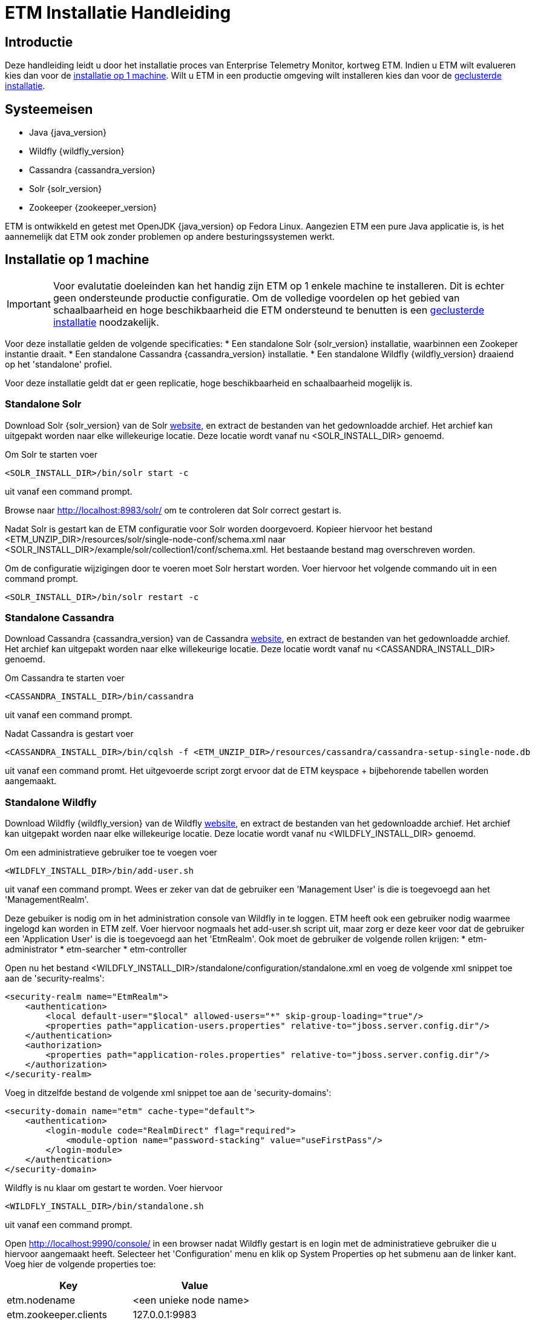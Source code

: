 = ETM Installatie Handleiding
:doctype: book
:docinfo: docinfo

[[chap-ETM_Installation-Introduction]]

== Introductie

Deze handleiding leidt u door het installatie proces van Enterprise Telemetry Monitor, kortweg ETM. Indien u ETM wilt evalueren kies dan
voor de <<chap-ETM_Installation-Single_Machine_Installation, installatie op 1 machine>>. Wilt u ETM in een productie omgeving wilt 
installeren kies dan voor de <<chap-ETM_Installation-Clustered_Installation, geclusterde installatie>>.  

[[chap-ETM_Installation-System_Requirements]]
== Systeemeisen
* Java {java_version}
* Wildfly {wildfly_version}
* Cassandra {cassandra_version}
* Solr {solr_version}
* Zookeeper {zookeeper_version}

ETM is ontwikkeld en getest met OpenJDK {java_version} op Fedora Linux. Aangezien ETM een pure Java applicatie is, is het aannemelijk
dat ETM ook zonder problemen op andere besturingssystemen werkt.

[[chap-ETM_Installation-Single_Machine_Installation]]
== Installatie op 1 machine
IMPORTANT: Voor evalutatie doeleinden kan het handig zijn ETM op 1 enkele machine te installeren. Dit is echter geen ondersteunde productie
configuratie. Om de volledige voordelen op het gebied van schaalbaarheid en hoge beschikbaarheid die ETM ondersteund te benutten is een
<<chap-ETM_Installation-Clustered_Installation, geclusterde installatie>> noodzakelijk.  

Voor deze installatie gelden de volgende specificaties:
* Een standalone Solr {solr_version} installatie, waarbinnen een Zookeper instantie draait.
* Een standalone Cassandra {cassandra_version} installatie.
* Een standalone Wildfly {wildfly_version} draaiend op het 'standalone' profiel.

Voor deze installatie geldt dat er geen replicatie, hoge beschikbaarheid en schaalbaarheid mogelijk is.

=== Standalone Solr
Download Solr {solr_version} van de Solr http://lucene.apache.org/solr/[website], en extract de bestanden van het gedownloadde archief. Het archief
kan uitgepakt worden naar elke willekeurige locatie. Deze locatie wordt vanaf nu <SOLR_INSTALL_DIR> genoemd.

Om Solr te starten voer
[source,shell] 
----
<SOLR_INSTALL_DIR>/bin/solr start -c
----
uit vanaf een command prompt.

Browse naar http://localhost:8983/solr/ om te controleren dat Solr correct gestart is.

Nadat Solr is gestart kan de ETM configuratie voor Solr worden doorgevoerd. Kopieer hiervoor het bestand <ETM_UNZIP_DIR>/resources/solr/single-node-conf/schema.xml
naar <SOLR_INSTALL_DIR>/example/solr/collection1/conf/schema.xml. Het bestaande bestand mag overschreven worden.

Om de configuratie wijzigingen door te voeren moet Solr herstart worden. Voer hiervoor het volgende commando uit in een command prompt. 
[source,shell]
----
<SOLR_INSTALL_DIR>/bin/solr restart -c
----

=== Standalone Cassandra
Download Cassandra {cassandra_version} van de Cassandra http://cassandra.apache.org/download/[website], en extract de bestanden van het gedownloadde archief.
Het archief kan uitgepakt worden naar elke willekeurige locatie. Deze locatie wordt vanaf nu <CASSANDRA_INSTALL_DIR> genoemd.

Om Cassandra te starten voer
[source,shell] 
----
<CASSANDRA_INSTALL_DIR>/bin/cassandra
----
uit vanaf een command prompt.

Nadat Cassandra is gestart voer
[source,shell]
---- 
<CASSANDRA_INSTALL_DIR>/bin/cqlsh -f <ETM_UNZIP_DIR>/resources/cassandra/cassandra-setup-single-node.db
----
uit vanaf een command promt. Het uitgevoerde script zorgt ervoor dat de ETM keyspace + bijbehorende tabellen worden aangemaakt.

=== Standalone Wildfly
Download Wildfly {wildfly_version} van de Wildfly http://wildfly.org/downloads/[website], en extract de bestanden van het gedownloadde archief.
Het archief kan uitgepakt worden naar elke willekeurige locatie. Deze locatie wordt vanaf nu <WILDFLY_INSTALL_DIR> genoemd.

Om een administratieve gebruiker toe te voegen voer 
[source,shell]
----
<WILDFLY_INSTALL_DIR>/bin/add-user.sh
----
uit vanaf een command prompt. Wees er zeker van dat de gebruiker een 'Management User' is die is toegevoegd aan het 'ManagementRealm'.

Deze gebuiker is nodig om in het administration console van Wildfly in te loggen. ETM heeft ook een gebruiker nodig waarmee ingelogd kan worden in ETM zelf.
Voer hiervoor nogmaals het add-user.sh script uit, maar zorg er deze keer voor dat de gebruiker een 'Application User' is die is toegevoegd aan het 'EtmRealm'. 
Ook moet de gebruiker de volgende rollen krijgen:
* etm-administrator
* etm-searcher
* etm-controller 

Open nu het bestand <WILDFLY_INSTALL_DIR>/standalone/configuration/standalone.xml en voeg de volgende xml snippet toe aan de 'security-realms':
[source,xml]
----
<security-realm name="EtmRealm">
    <authentication>
        <local default-user="$local" allowed-users="*" skip-group-loading="true"/>
        <properties path="application-users.properties" relative-to="jboss.server.config.dir"/>
    </authentication>
    <authorization>
        <properties path="application-roles.properties" relative-to="jboss.server.config.dir"/>
    </authorization>
</security-realm>
----

Voeg in ditzelfde bestand de volgende xml snippet toe aan de 'security-domains':
[source,xml]
----
<security-domain name="etm" cache-type="default">
    <authentication>
        <login-module code="RealmDirect" flag="required">
            <module-option name="password-stacking" value="useFirstPass"/>
        </login-module>
    </authentication>
</security-domain>
----

Wildfly is nu klaar om gestart te worden. Voer hiervoor 
[source,shell]
---- 
<WILDFLY_INSTALL_DIR>/bin/standalone.sh
----
uit vanaf een command prompt.

Open http://localhost:9990/console/ in een browser nadat Wildfly gestart is en login met de administratieve gebruiker die u hiervoor aangemaakt heeft. 
Selecteer het 'Configuration' menu en klik op System Properties op het submenu aan de linker kant. Voeg hier de volgende properties toe:
[options="header"]
|=======================
|Key|Value
|etm.nodename|<een unieke node name>
|etm.zookeeper.clients|127.0.0.1:9983
|etm.zookeeper.namespace|demo
|=======================

De volgende stap is om de gewenste ETM componenten te deployen. Afhankelijk van uw behoefte kunt u 1 of meerdere componenten deployen vanaf de
<ETM_UNZIP_DIR>/resources/artifacts directory.

Kopieer de gewenste componenten naar <WILDFLY_INSTALL_DIR>/standalone/deployments waar ze opgepakt worden door Wildfly. Het deployment proces
duur hierna enkele seconden. Bekijk voor een gedetaillerd overzicht van de componenten en hun instellingen het hoofdstuk <<chap-ETM_Installation-ETM_Components, ETM componenten>.

[[chap-ETM_Installation-Clustered_Installation]]
== Geclusterde installatie
IMPORTANT: ETM is een op JEE gebaseerde Java applicatie die binnen Wildfly gedeployed kan worden. ETM heeft een verbinding nodig met Solr en Cassandra om
volledig te functioneren. Hoe u uw Wildfly, Zookeeper, Solr en Cassandra cluster in gaat richten hangt af van uw wensen en kan niet in 1 enkele installatie 
handleiding samengevat worden. Dit hoofdstuk kan als voorbeeld genomen worden voor het opzetten van uw Wildfly, Zookeeper, Solr en Cassandra clusters, 
maar voor optimale situatie zullen deze clusters zo geconfigureerd moeten worden die ideaal zijn voor uw situatie. 

Voor uitgebreide handleidingen dient u de handleidingen van Wildfly, Solr en Cassandra te raadplegen:

* https://docs.jboss.org/author/display/WFLY8/Documentation[Wildfly documentatie]
* http://zookeeper.apache.org/doc/r{zookeeper_version}/[Zookeeper documentatie]
* http://lucene.apache.org/solr/resources.html#documentation[Solr documentatie]
* http://www.datastax.com/docs[Cassandra documentatie @Datastax]

=== Zookeeper cluster

Browse naar http://zookeeper.apache.org/doc/r3.4.6/zookeeperAdmin.html#sc_zkMulitServerSetup en voer de installatie uit. Belangrijk is dat er gekozen wordt voor een oneven
aantal instanties in het Zookeeper ensemble. Aangeraden wordt een ensemble van maximaal 3 of 5 Zookeeper instanties samen te stellen. Bij 3 instanties kan er 1 instantie 
uitvallen zonder dat dit invloed heeft op de werking van de Zookeeper cluster. Bij 5 instanties mogen er 2 instanties uitvallen. Hierdoor is het mogelijk onderhoud te plegen 
op 1 instantie, en mag er tijdens dat onderhoud nog een instantie uitvallen zonder dat dit invloed heeft op de werking van de Zookeeper cluster.
Meer dan 5 instanties in een ensemble wordt afgeraden, doordat dit een negatieve impact op de performance gaat hebben.

Nadat u Zookeeper heeft geinstalleerd moet er enkele paden in Zookeeper aangemaakt worden. Open hiervoor een Zookeeper shell door 
[source,shell]
---- 
<ZOOKEEPER_INSTALL_DIR>/bin/zkCli.sh
----
uit te voeren vanaf een command prompt.

In de Zookeeper shell voert u vervolgens de volgende commando's uit:
[source,shell]
---- 
create /etm etm               
create /etm/dev etm-development
create /etm/dev/solr solr-development
quit
----

Bovenstaande commando's maken een 'development' omgeving aan. U kunt bijvoorbeeld een productie omgeving aanmaken door de volgende commando's uit te voeren:
[source,shell]
---- 
create /etm etm               
create /etm/prod etm-production
create /etm/prod/solr solr-production
quit
----

Beide omgevingen kunnen naast elkaar bestaan in dezelfde Zookeeper ensemble, maar wilt u een strikt gescheiden OTAP omgeving dan behoort iedere omgeving zijn eigen
Zookeeper ensemble te hebben. Belangrijk is te onthouden wat het pad naar de huidige omgeving is (bijvoorbeeld '/etm/prod'). Deze heeft u later nodig in meerdere 
configuratie stappen.

=== Solr cluster
Browse naar https://cwiki.apache.org/confluence/display/solr/Apache+Solr+Reference+Guide en maak u vertrouwd met het 'SolrCloud' hoofdstuk. Eventueel kunt u
enkele voorbeelden uit proberen door bijvoorbeeld 
[source,shell]
---- 
<SOLR_INSTALL_DIR>/bin/solr.sh -e cloud               
----
uit te voeren. Dit script helpt u bij het opzetten van een cluster, waarbij de Solr index is gedistribueerd over meerdere Solr instanties. Voordat u begint aan de
daadwerkelijke installatie is het verstandig met een verse Solr installatie te beginnen. Extract eventueel het gedownloade Solr archief opnieuw naar een schone locatie.
 
ETM levert een voorgedefinieerde configuratie set die tijdens het opzetten van het cluster gebruikt kan worden. Kopieer hiervoor de directory
<ETM_UNZIP_DIR>/resources/solr/etm_configs naar <SOLR_INSTALL_DIR>/server/solr/configsets/

Indien u uw Zookeeper ensemble nog niet gestart heeft, doe dit dan en voer hierna
[source,shell]
---- 
<SOLR_INSTALL_DIR>/bin/solr -z localhost:2181/etm/dev/solr -e cloud               
---- 
uit vanaf een command prompt. 

TIP: Uiteraard kan het voorkomen dat uw Zookeeper ensamble op (een) andere machine(s) staat, en dat u een ander path voor Solr in Zookeeper hebt aangemaakt. Pas in
dat geval de connectiestring achter de '-z' optie aan in het commando.

Een connectie naar een geclusterd Zookeeper productie ensamble zou er als volgt uit kunnen zien:
[source,shell]
---- 
<SOLR_INSTALL_DIR>/bin/solr -z 10.0.0.1:2181,10.0.0.2:2181,10.0.0.3:2181/etm/prod/solr -e cloud               
---- 

Het script helpt u stapsgewijs bij het opzetten van een Solr cluster. Wees er zeker van dat u voor de collectienaam 'etm' gebruikt. Zodra er gevraagd wordt om een 
naam van de configuratie directory beantwoord dan met 'etm_configs'. Deze waarde staat niet bij de opties, maar dit is de configuratie die door ETM geleverd is, en 
welke u zojuist gekopieerd hebt.   

Zodra het script klaar is, is uw Solr cluster aangemaakt en gestart. De data directory van uw instanties is te vinden onder <SOLR_INSTALL_DIR>/example/cloud/node<x>.
U doet er verstandig aan deze directory te verplaatsen naar voor u logische plaats. Dit dit pas nadat u de instantie gestopt hebt.

Starten van een instantie kan door 
[source,shell]
---- 
<SOLR_INSTALL_DIR>/bin/solr start -c -p <poortnummer> -z <zookeeper-ensamble-connectie-string> -s <node-data-dir>/solr               
---- 
uit te voeren vanaf een command prompt.

=== Cassandra cluster

=== Wildfly cluster


[[chap-ETM_Installation-ETM_Components]]
== ETM componenten

TODO: Licentie invoer beschrijven

* etm-gui-{etm_version}.war, een web-based dashboard voor het monitoren en zoeken van events, en het beheren van ETM.
* etm-processor-ws-{etm_version}.war, een processor die via een web service benaderd kan worden om events toe te voegen aan ETM.
* etm-processor-rest-{etm_version}.war, een processor die via een rest call benaderd kan worden om events toe te voegen aan ETM.
* etm-processor-mdb-{etm_version}.war, een processor die een MDB bevat die gebruikt kan worden om events toe te voegen aan ETM.
* etm-scheduler-retention-{etm_version}.war, een scheduler die events verwijdert na een instelbare tijd.
